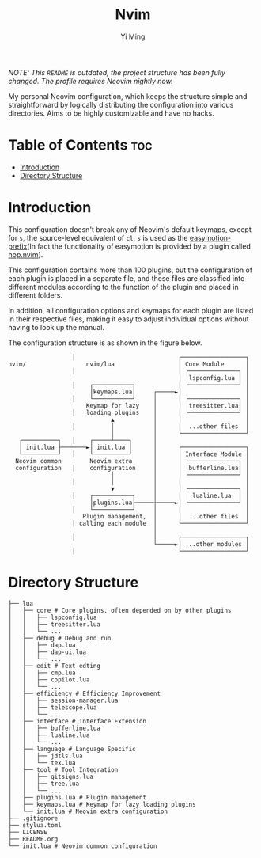 #+title: Nvim
#+author: Yi Ming

/NOTE: This ~README~ is outdated, the project structure has been fully changed./
/The profile requires Neovim nightly now./

My personal Neovim configuration, which keeps the structure simple and
straightforward by logically distributing the configuration into various
directories. Aims to be highly customizable and have no hacks.

[[https://user-images.githubusercontent.com/61115159/179394575-3ac8fbb5-323b-45fb-9ed8-24f875788464.png]]

* Table of Contents :toc:
- [[#introduction][Introduction]]
- [[#directory-structure][Directory Structure]]

* Introduction
This configuration doesn't break any of Neovim's default keymaps,
except for =s=, the source-level equivalent of =cl=, =s= is used as
the [[https://github.com/easymotion/vim-easymotion#default-bindings][easymotion-prefix]](In fact the functionality of easymotion is
provided by a plugin called [[https://github.com/phaazon/hop.nvim][hop.nvim]]).

This configuration contains more than 100 plugins, but the configuration
of each plugin is placed in a separate file, and these files are
classified into different modules according to the function of the
plugin and placed in different folders.

In addition, all configuration options and keymaps for each plugin
are listed in their respective files, making it easy to adjust
individual options without having to look up the manual.

The configuration structure is as shown in the figure below.

#+begin_src screen
                  │                             ┌──────────────────┐
nvim/                 nvim/lua                  │ Core Module      │
                  │                             │ ┌──────────────┐ │
                                                │ │lspconfig.lua │ │
                  │    ┌───────────┐            │ └──────────────┘ │
                       │keymaps.lua│     ┌─────►│                  │
                  │    └───────────┘     │      │ ┌──────────────┐ │
                      Keymap for lazy    │      │ │treesitter.lua│ │
                  │   loading plugins    │      │ └──────────────┘ │
                             ▲           │      │                  │
                  │          │           │      │  ...other files  │
                             │           │      └──────────────────┘
   ┌──────────┐   │    ┌─────┴────┐      │
   │ init.lua ├───────►│ init.lua │      │      ┌──────────────────┐
   └──────────┘   │    └──────────┘      │      │ Interface Module │
  Neovim common        Neovim extra      │      │ ┌──────────────┐ │
  configuration   │    configuration     │      │ │bufferline.lua│ │
                             │           │      │ └──────────────┘ │
                  │          │           │      │                  │
                             ▼           │      │ ┌──────────────┐ │
                  │    ┌───────────┐     │      │ │ lualine.lua  │ │
                       │plugins.lua├─────┼─────►│ └──────────────┘ │
                  │    └───────────┘     │      │                  │
                     Plugin management,  │      │  ...other files  │
                  │ calling each module  │      └──────────────────┘
                                         │
                  │                      │      ┌──────────────────┐
                                         └─────►│ ...other modules │
                  │                             └──────────────────┘
#+end_src

* Directory Structure
#+begin_src screen
├── lua
│   ├── core # Core plugins, often depended on by other plugins
│   │   ├── lspconfig.lua
│   │   ├── treesitter.lua
│   │   └── ...
│   ├── debug # Debug and run
│   │   ├── dap.lua
│   │   ├── dap-ui.lua
│   │   └── ...
│   ├── edit # Text edting
│   │   ├── cmp.lua
│   │   ├── copilot.lua
│   │   └── ...
│   ├── efficiency # Efficiency Improvement
│   │   ├── session-manager.lua
│   │   ├── telescope.lua
│   │   └── ...
│   ├── interface # Interface Extension
│   │   ├── bufferline.lua
│   │   ├── lualine.lua
│   │   └── ...
│   ├── language # Language Specific
│   │   ├── jdtls.lua
│   │   └── tex.lua
│   ├── tool # Tool Integration
│   │   ├── gitsigns.lua
│   │   ├── tree.lua
│   │   └── ...
│   ├── plugins.lua # Plugin management
│   ├── keymaps.lua # Keymap for lazy loading plugins
│   └── init.lua # Neovim extra configuration
├── .gitignore
├── stylua.toml
├── LICENSE
├── README.org
└── init.lua # Neovim common configuration
#+end_src
